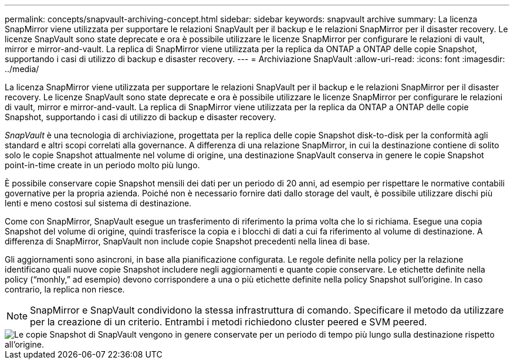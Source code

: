 ---
permalink: concepts/snapvault-archiving-concept.html 
sidebar: sidebar 
keywords: snapvault archive 
summary: La licenza SnapMirror viene utilizzata per supportare le relazioni SnapVault per il backup e le relazioni SnapMirror per il disaster recovery. Le licenze SnapVault sono state deprecate e ora è possibile utilizzare le licenze SnapMirror per configurare le relazioni di vault, mirror e mirror-and-vault. La replica di SnapMirror viene utilizzata per la replica da ONTAP a ONTAP delle copie Snapshot, supportando i casi di utilizzo di backup e disaster recovery. 
---
= Archiviazione SnapVault
:allow-uri-read: 
:icons: font
:imagesdir: ../media/


[role="lead"]
La licenza SnapMirror viene utilizzata per supportare le relazioni SnapVault per il backup e le relazioni SnapMirror per il disaster recovery. Le licenze SnapVault sono state deprecate e ora è possibile utilizzare le licenze SnapMirror per configurare le relazioni di vault, mirror e mirror-and-vault. La replica di SnapMirror viene utilizzata per la replica da ONTAP a ONTAP delle copie Snapshot, supportando i casi di utilizzo di backup e disaster recovery.

_SnapVault_ è una tecnologia di archiviazione, progettata per la replica delle copie Snapshot disk-to-disk per la conformità agli standard e altri scopi correlati alla governance. A differenza di una relazione SnapMirror, in cui la destinazione contiene di solito solo le copie Snapshot attualmente nel volume di origine, una destinazione SnapVault conserva in genere le copie Snapshot point-in-time create in un periodo molto più lungo.

È possibile conservare copie Snapshot mensili dei dati per un periodo di 20 anni, ad esempio per rispettare le normative contabili governative per la propria azienda. Poiché non è necessario fornire dati dallo storage del vault, è possibile utilizzare dischi più lenti e meno costosi sul sistema di destinazione.

Come con SnapMirror, SnapVault esegue un trasferimento di riferimento la prima volta che lo si richiama. Esegue una copia Snapshot del volume di origine, quindi trasferisce la copia e i blocchi di dati a cui fa riferimento al volume di destinazione. A differenza di SnapMirror, SnapVault non include copie Snapshot precedenti nella linea di base.

Gli aggiornamenti sono asincroni, in base alla pianificazione configurata. Le regole definite nella policy per la relazione identificano quali nuove copie Snapshot includere negli aggiornamenti e quante copie conservare. Le etichette definite nella policy ("`monhly,`" ad esempio) devono corrispondere a una o più etichette definite nella policy Snapshot sull'origine. In caso contrario, la replica non riesce.


NOTE: SnapMirror e SnapVault condividono la stessa infrastruttura di comando. Specificare il metodo da utilizzare per la creazione di un criterio. Entrambi i metodi richiedono cluster peered e SVM peered.

image::../media/snapvault-concepts.gif[Le copie Snapshot di SnapVault vengono in genere conservate per un periodo di tempo più lungo sulla destinazione rispetto all'origine.]

